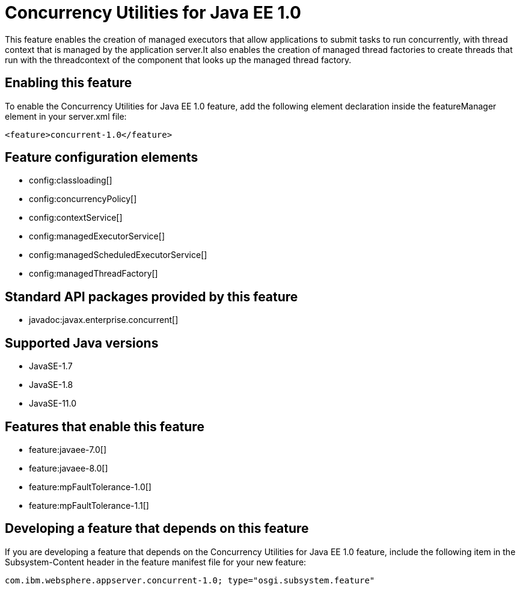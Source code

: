 = Concurrency Utilities for Java EE 1.0
:linkcss: 
:page-layout: feature
:nofooter: 

// tag::description[]
This feature enables the creation of managed executors that allow applications to submit tasks to run concurrently, with thread context that is managed by the application server.It also enables the creation of managed thread factories to create threads that run with the threadcontext of the component that looks up the managed thread factory.

// end::description[]
// tag::enable[]
== Enabling this feature
To enable the Concurrency Utilities for Java EE 1.0 feature, add the following element declaration inside the featureManager element in your server.xml file:


----
<feature>concurrent-1.0</feature>
----
// end::enable[]
// tag::config[]

== Feature configuration elements
* config:classloading[]
* config:concurrencyPolicy[]
* config:contextService[]
* config:managedExecutorService[]
* config:managedScheduledExecutorService[]
* config:managedThreadFactory[]
// end::config[]
// tag::apis[]

== Standard API packages provided by this feature
* javadoc:javax.enterprise.concurrent[]
// end::apis[]
// tag::requirements[]
// end::requirements[]
// tag::java-versions[]

== Supported Java versions

* JavaSE-1.7
* JavaSE-1.8
* JavaSE-11.0
// end::java-versions[]
// tag::dependencies[]

== Features that enable this feature
* feature:javaee-7.0[]
* feature:javaee-8.0[]
* feature:mpFaultTolerance-1.0[]
* feature:mpFaultTolerance-1.1[]
// end::dependencies[]
// tag::feature-require[]

== Developing a feature that depends on this feature
If you are developing a feature that depends on the Concurrency Utilities for Java EE 1.0 feature, include the following item in the Subsystem-Content header in the feature manifest file for your new feature:


[source,]
----
com.ibm.websphere.appserver.concurrent-1.0; type="osgi.subsystem.feature"
----
// end::feature-require[]
// tag::spi[]
// end::spi[]
